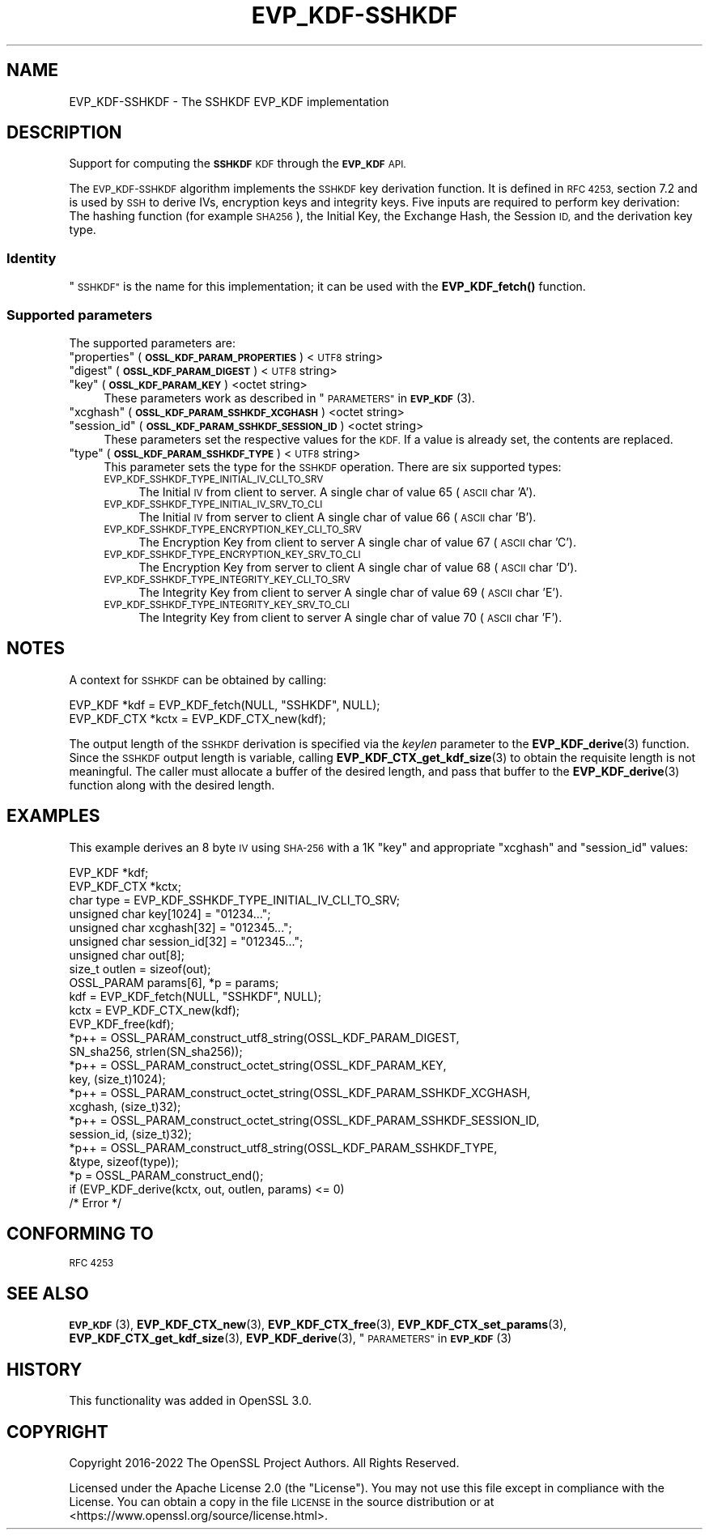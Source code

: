 .\"	$NetBSD: EVP_KDF-SSHKDF.7,v 1.1 2023/05/07 20:06:19 christos Exp $
.\"
.\" Automatically generated by Pod::Man 4.14 (Pod::Simple 3.43)
.\"
.\" Standard preamble:
.\" ========================================================================
.de Sp \" Vertical space (when we can't use .PP)
.if t .sp .5v
.if n .sp
..
.de Vb \" Begin verbatim text
.ft CW
.nf
.ne \\$1
..
.de Ve \" End verbatim text
.ft R
.fi
..
.\" Set up some character translations and predefined strings.  \*(-- will
.\" give an unbreakable dash, \*(PI will give pi, \*(L" will give a left
.\" double quote, and \*(R" will give a right double quote.  \*(C+ will
.\" give a nicer C++.  Capital omega is used to do unbreakable dashes and
.\" therefore won't be available.  \*(C` and \*(C' expand to `' in nroff,
.\" nothing in troff, for use with C<>.
.tr \(*W-
.ds C+ C\v'-.1v'\h'-1p'\s-2+\h'-1p'+\s0\v'.1v'\h'-1p'
.ie n \{\
.    ds -- \(*W-
.    ds PI pi
.    if (\n(.H=4u)&(1m=24u) .ds -- \(*W\h'-12u'\(*W\h'-12u'-\" diablo 10 pitch
.    if (\n(.H=4u)&(1m=20u) .ds -- \(*W\h'-12u'\(*W\h'-8u'-\"  diablo 12 pitch
.    ds L" ""
.    ds R" ""
.    ds C` ""
.    ds C' ""
'br\}
.el\{\
.    ds -- \|\(em\|
.    ds PI \(*p
.    ds L" ``
.    ds R" ''
.    ds C`
.    ds C'
'br\}
.\"
.\" Escape single quotes in literal strings from groff's Unicode transform.
.ie \n(.g .ds Aq \(aq
.el       .ds Aq '
.\"
.\" If the F register is >0, we'll generate index entries on stderr for
.\" titles (.TH), headers (.SH), subsections (.SS), items (.Ip), and index
.\" entries marked with X<> in POD.  Of course, you'll have to process the
.\" output yourself in some meaningful fashion.
.\"
.\" Avoid warning from groff about undefined register 'F'.
.de IX
..
.nr rF 0
.if \n(.g .if rF .nr rF 1
.if (\n(rF:(\n(.g==0)) \{\
.    if \nF \{\
.        de IX
.        tm Index:\\$1\t\\n%\t"\\$2"
..
.        if !\nF==2 \{\
.            nr % 0
.            nr F 2
.        \}
.    \}
.\}
.rr rF
.\"
.\" Accent mark definitions (@(#)ms.acc 1.5 88/02/08 SMI; from UCB 4.2).
.\" Fear.  Run.  Save yourself.  No user-serviceable parts.
.    \" fudge factors for nroff and troff
.if n \{\
.    ds #H 0
.    ds #V .8m
.    ds #F .3m
.    ds #[ \f1
.    ds #] \fP
.\}
.if t \{\
.    ds #H ((1u-(\\\\n(.fu%2u))*.13m)
.    ds #V .6m
.    ds #F 0
.    ds #[ \&
.    ds #] \&
.\}
.    \" simple accents for nroff and troff
.if n \{\
.    ds ' \&
.    ds ` \&
.    ds ^ \&
.    ds , \&
.    ds ~ ~
.    ds /
.\}
.if t \{\
.    ds ' \\k:\h'-(\\n(.wu*8/10-\*(#H)'\'\h"|\\n:u"
.    ds ` \\k:\h'-(\\n(.wu*8/10-\*(#H)'\`\h'|\\n:u'
.    ds ^ \\k:\h'-(\\n(.wu*10/11-\*(#H)'^\h'|\\n:u'
.    ds , \\k:\h'-(\\n(.wu*8/10)',\h'|\\n:u'
.    ds ~ \\k:\h'-(\\n(.wu-\*(#H-.1m)'~\h'|\\n:u'
.    ds / \\k:\h'-(\\n(.wu*8/10-\*(#H)'\z\(sl\h'|\\n:u'
.\}
.    \" troff and (daisy-wheel) nroff accents
.ds : \\k:\h'-(\\n(.wu*8/10-\*(#H+.1m+\*(#F)'\v'-\*(#V'\z.\h'.2m+\*(#F'.\h'|\\n:u'\v'\*(#V'
.ds 8 \h'\*(#H'\(*b\h'-\*(#H'
.ds o \\k:\h'-(\\n(.wu+\w'\(de'u-\*(#H)/2u'\v'-.3n'\*(#[\z\(de\v'.3n'\h'|\\n:u'\*(#]
.ds d- \h'\*(#H'\(pd\h'-\w'~'u'\v'-.25m'\f2\(hy\fP\v'.25m'\h'-\*(#H'
.ds D- D\\k:\h'-\w'D'u'\v'-.11m'\z\(hy\v'.11m'\h'|\\n:u'
.ds th \*(#[\v'.3m'\s+1I\s-1\v'-.3m'\h'-(\w'I'u*2/3)'\s-1o\s+1\*(#]
.ds Th \*(#[\s+2I\s-2\h'-\w'I'u*3/5'\v'-.3m'o\v'.3m'\*(#]
.ds ae a\h'-(\w'a'u*4/10)'e
.ds Ae A\h'-(\w'A'u*4/10)'E
.    \" corrections for vroff
.if v .ds ~ \\k:\h'-(\\n(.wu*9/10-\*(#H)'\s-2\u~\d\s+2\h'|\\n:u'
.if v .ds ^ \\k:\h'-(\\n(.wu*10/11-\*(#H)'\v'-.4m'^\v'.4m'\h'|\\n:u'
.    \" for low resolution devices (crt and lpr)
.if \n(.H>23 .if \n(.V>19 \
\{\
.    ds : e
.    ds 8 ss
.    ds o a
.    ds d- d\h'-1'\(ga
.    ds D- D\h'-1'\(hy
.    ds th \o'bp'
.    ds Th \o'LP'
.    ds ae ae
.    ds Ae AE
.\}
.rm #[ #] #H #V #F C
.\" ========================================================================
.\"
.IX Title "EVP_KDF-SSHKDF 7"
.TH EVP_KDF-SSHKDF 7 "2023-05-07" "3.0.8" "OpenSSL"
.\" For nroff, turn off justification.  Always turn off hyphenation; it makes
.\" way too many mistakes in technical documents.
.if n .ad l
.nh
.SH "NAME"
EVP_KDF\-SSHKDF \- The SSHKDF EVP_KDF implementation
.SH "DESCRIPTION"
.IX Header "DESCRIPTION"
Support for computing the \fB\s-1SSHKDF\s0\fR \s-1KDF\s0 through the \fB\s-1EVP_KDF\s0\fR \s-1API.\s0
.PP
The \s-1EVP_KDF\-SSHKDF\s0 algorithm implements the \s-1SSHKDF\s0 key derivation function.
It is defined in \s-1RFC 4253,\s0 section 7.2 and is used by \s-1SSH\s0 to derive IVs,
encryption keys and integrity keys.
Five inputs are required to perform key derivation: The hashing function
(for example \s-1SHA256\s0), the Initial Key, the Exchange Hash, the Session \s-1ID,\s0
and the derivation key type.
.SS "Identity"
.IX Subsection "Identity"
\&\*(L"\s-1SSHKDF\*(R"\s0 is the name for this implementation; it
can be used with the \fBEVP_KDF_fetch()\fR function.
.SS "Supported parameters"
.IX Subsection "Supported parameters"
The supported parameters are:
.ie n .IP """properties"" (\fB\s-1OSSL_KDF_PARAM_PROPERTIES\s0\fR) <\s-1UTF8\s0 string>" 4
.el .IP "``properties'' (\fB\s-1OSSL_KDF_PARAM_PROPERTIES\s0\fR) <\s-1UTF8\s0 string>" 4
.IX Item "properties (OSSL_KDF_PARAM_PROPERTIES) <UTF8 string>"
.PD 0
.ie n .IP """digest"" (\fB\s-1OSSL_KDF_PARAM_DIGEST\s0\fR) <\s-1UTF8\s0 string>" 4
.el .IP "``digest'' (\fB\s-1OSSL_KDF_PARAM_DIGEST\s0\fR) <\s-1UTF8\s0 string>" 4
.IX Item "digest (OSSL_KDF_PARAM_DIGEST) <UTF8 string>"
.ie n .IP """key"" (\fB\s-1OSSL_KDF_PARAM_KEY\s0\fR) <octet string>" 4
.el .IP "``key'' (\fB\s-1OSSL_KDF_PARAM_KEY\s0\fR) <octet string>" 4
.IX Item "key (OSSL_KDF_PARAM_KEY) <octet string>"
.PD
These parameters work as described in \*(L"\s-1PARAMETERS\*(R"\s0 in \s-1\fBEVP_KDF\s0\fR\|(3).
.ie n .IP """xcghash"" (\fB\s-1OSSL_KDF_PARAM_SSHKDF_XCGHASH\s0\fR) <octet string>" 4
.el .IP "``xcghash'' (\fB\s-1OSSL_KDF_PARAM_SSHKDF_XCGHASH\s0\fR) <octet string>" 4
.IX Item "xcghash (OSSL_KDF_PARAM_SSHKDF_XCGHASH) <octet string>"
.PD 0
.ie n .IP """session_id"" (\fB\s-1OSSL_KDF_PARAM_SSHKDF_SESSION_ID\s0\fR) <octet string>" 4
.el .IP "``session_id'' (\fB\s-1OSSL_KDF_PARAM_SSHKDF_SESSION_ID\s0\fR) <octet string>" 4
.IX Item "session_id (OSSL_KDF_PARAM_SSHKDF_SESSION_ID) <octet string>"
.PD
These parameters set the respective values for the \s-1KDF.\s0
If a value is already set, the contents are replaced.
.ie n .IP """type"" (\fB\s-1OSSL_KDF_PARAM_SSHKDF_TYPE\s0\fR) <\s-1UTF8\s0 string>" 4
.el .IP "``type'' (\fB\s-1OSSL_KDF_PARAM_SSHKDF_TYPE\s0\fR) <\s-1UTF8\s0 string>" 4
.IX Item "type (OSSL_KDF_PARAM_SSHKDF_TYPE) <UTF8 string>"
This parameter sets the type for the \s-1SSHKDF\s0 operation.
There are six supported types:
.RS 4
.IP "\s-1EVP_KDF_SSHKDF_TYPE_INITIAL_IV_CLI_TO_SRV\s0" 4
.IX Item "EVP_KDF_SSHKDF_TYPE_INITIAL_IV_CLI_TO_SRV"
The Initial \s-1IV\s0 from client to server.
A single char of value 65 (\s-1ASCII\s0 char 'A').
.IP "\s-1EVP_KDF_SSHKDF_TYPE_INITIAL_IV_SRV_TO_CLI\s0" 4
.IX Item "EVP_KDF_SSHKDF_TYPE_INITIAL_IV_SRV_TO_CLI"
The Initial \s-1IV\s0 from server to client
A single char of value 66 (\s-1ASCII\s0 char 'B').
.IP "\s-1EVP_KDF_SSHKDF_TYPE_ENCRYPTION_KEY_CLI_TO_SRV\s0" 4
.IX Item "EVP_KDF_SSHKDF_TYPE_ENCRYPTION_KEY_CLI_TO_SRV"
The Encryption Key from client to server
A single char of value 67 (\s-1ASCII\s0 char 'C').
.IP "\s-1EVP_KDF_SSHKDF_TYPE_ENCRYPTION_KEY_SRV_TO_CLI\s0" 4
.IX Item "EVP_KDF_SSHKDF_TYPE_ENCRYPTION_KEY_SRV_TO_CLI"
The Encryption Key from server to client
A single char of value 68 (\s-1ASCII\s0 char 'D').
.IP "\s-1EVP_KDF_SSHKDF_TYPE_INTEGRITY_KEY_CLI_TO_SRV\s0" 4
.IX Item "EVP_KDF_SSHKDF_TYPE_INTEGRITY_KEY_CLI_TO_SRV"
The Integrity Key from client to server
A single char of value 69 (\s-1ASCII\s0 char 'E').
.IP "\s-1EVP_KDF_SSHKDF_TYPE_INTEGRITY_KEY_SRV_TO_CLI\s0" 4
.IX Item "EVP_KDF_SSHKDF_TYPE_INTEGRITY_KEY_SRV_TO_CLI"
The Integrity Key from client to server
A single char of value 70 (\s-1ASCII\s0 char 'F').
.RE
.RS 4
.RE
.SH "NOTES"
.IX Header "NOTES"
A context for \s-1SSHKDF\s0 can be obtained by calling:
.PP
.Vb 2
\& EVP_KDF *kdf = EVP_KDF_fetch(NULL, "SSHKDF", NULL);
\& EVP_KDF_CTX *kctx = EVP_KDF_CTX_new(kdf);
.Ve
.PP
The output length of the \s-1SSHKDF\s0 derivation is specified via the \fIkeylen\fR
parameter to the \fBEVP_KDF_derive\fR\|(3) function.
Since the \s-1SSHKDF\s0 output length is variable, calling \fBEVP_KDF_CTX_get_kdf_size\fR\|(3)
to obtain the requisite length is not meaningful. The caller must
allocate a buffer of the desired length, and pass that buffer to the
\&\fBEVP_KDF_derive\fR\|(3) function along with the desired length.
.SH "EXAMPLES"
.IX Header "EXAMPLES"
This example derives an 8 byte \s-1IV\s0 using \s-1SHA\-256\s0 with a 1K \*(L"key\*(R" and appropriate
\&\*(L"xcghash\*(R" and \*(L"session_id\*(R" values:
.PP
.Vb 9
\& EVP_KDF *kdf;
\& EVP_KDF_CTX *kctx;
\& char type = EVP_KDF_SSHKDF_TYPE_INITIAL_IV_CLI_TO_SRV;
\& unsigned char key[1024] = "01234...";
\& unsigned char xcghash[32] = "012345...";
\& unsigned char session_id[32] = "012345...";
\& unsigned char out[8];
\& size_t outlen = sizeof(out);
\& OSSL_PARAM params[6], *p = params;
\&
\& kdf = EVP_KDF_fetch(NULL, "SSHKDF", NULL);
\& kctx = EVP_KDF_CTX_new(kdf);
\& EVP_KDF_free(kdf);
\&
\& *p++ = OSSL_PARAM_construct_utf8_string(OSSL_KDF_PARAM_DIGEST,
\&                                         SN_sha256, strlen(SN_sha256));
\& *p++ = OSSL_PARAM_construct_octet_string(OSSL_KDF_PARAM_KEY,
\&                                          key, (size_t)1024);
\& *p++ = OSSL_PARAM_construct_octet_string(OSSL_KDF_PARAM_SSHKDF_XCGHASH,
\&                                          xcghash, (size_t)32);
\& *p++ = OSSL_PARAM_construct_octet_string(OSSL_KDF_PARAM_SSHKDF_SESSION_ID,
\&                                          session_id, (size_t)32);
\& *p++ = OSSL_PARAM_construct_utf8_string(OSSL_KDF_PARAM_SSHKDF_TYPE,
\&                                         &type, sizeof(type));
\& *p = OSSL_PARAM_construct_end();
\& if (EVP_KDF_derive(kctx, out, outlen, params) <= 0)
\&     /* Error */
.Ve
.SH "CONFORMING TO"
.IX Header "CONFORMING TO"
\&\s-1RFC 4253\s0
.SH "SEE ALSO"
.IX Header "SEE ALSO"
\&\s-1\fBEVP_KDF\s0\fR\|(3),
\&\fBEVP_KDF_CTX_new\fR\|(3),
\&\fBEVP_KDF_CTX_free\fR\|(3),
\&\fBEVP_KDF_CTX_set_params\fR\|(3),
\&\fBEVP_KDF_CTX_get_kdf_size\fR\|(3),
\&\fBEVP_KDF_derive\fR\|(3),
\&\*(L"\s-1PARAMETERS\*(R"\s0 in \s-1\fBEVP_KDF\s0\fR\|(3)
.SH "HISTORY"
.IX Header "HISTORY"
This functionality was added in OpenSSL 3.0.
.SH "COPYRIGHT"
.IX Header "COPYRIGHT"
Copyright 2016\-2022 The OpenSSL Project Authors. All Rights Reserved.
.PP
Licensed under the Apache License 2.0 (the \*(L"License\*(R").  You may not use
this file except in compliance with the License.  You can obtain a copy
in the file \s-1LICENSE\s0 in the source distribution or at
<https://www.openssl.org/source/license.html>.
